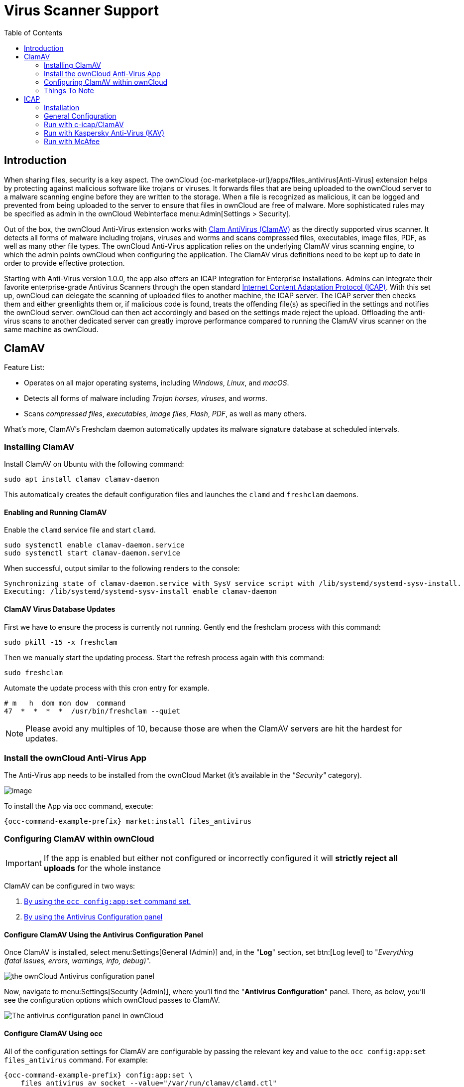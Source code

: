 = Virus Scanner Support
:toc: right
:page-aliases: configuration/server/antivirus_configuration.adoc
:clamav-url: http://www.clamav.net/index.html
:icap-url: https://tools.ietf.org/html/rfc3507
:c-icap-url: https://sourceforge.net/p/c-icap/wiki/ModulesConfiguration/

== Introduction

When sharing files, security is a key aspect. The ownCloud {oc-marketplace-url}/apps/files_antivirus[Anti-Virus] extension helps by protecting against malicious software like trojans or viruses. It forwards files that are being uploaded to the ownCloud server to a  malware scanning engine before they are written to the storage. When a file is recognized as malicious, it can be logged and prevented from being uploaded to the server to ensure that files in ownCloud are free of malware. More sophisticated rules may be specified as admin in the ownCloud Webinterface menu:Admin[Settings > Security].

Out of the box, the ownCloud Anti-Virus extension works with {clamav-url}[Clam AntiVirus (ClamAV)] as the directly supported virus scanner. It detects all forms of malware including trojans, viruses and worms and scans compressed files, executables, image files, PDF, as well as many other file types. The ownCloud Anti-Virus application relies on the underlying ClamAV virus scanning engine, to which the admin points ownCloud when configuring the application. The ClamAV virus definitions need to be kept up to date in order to provide effective protection.

Starting with Anti-Virus version 1.0.0, the app also offers an ICAP integration for Enterprise installations. Admins can integrate their favorite enterprise-grade Antivirus Scanners through the open standard {icap-url}[Internet Content Adaptation Protocol (ICAP)]. With this set up, ownCloud can delegate the scanning of uploaded files to another machine, the ICAP server. The ICAP server then checks them and either greenlights them or, if malicious code is found, treats the offending file(s) as specified in the settings and notifies the ownCloud server. ownCloud can then act accordingly and based on the settings made reject the upload. Offloading the anti-virus scans to another dedicated server can greatly improve performance compared to running the ClamAV virus scanner on the same machine as ownCloud.

== ClamAV

Feature List:

* Operates on all major operating systems, including _Windows_, _Linux_, and _macOS_.
* Detects all forms of malware including _Trojan horses_, _viruses_, and _worms_.
* Scans _compressed files_, _executables_, _image files_, _Flash_, _PDF_, as well as many others.

What's more, ClamAV's Freshclam daemon automatically updates its malware signature database at scheduled intervals. 

=== Installing ClamAV

Install ClamAV on Ubuntu with the following command:

[source,console]
----
sudo apt install clamav clamav-daemon
----

This automatically creates the default configuration files and launches the `clamd` and `freshclam` daemons.


==== Enabling and Running ClamAV

Enable the `clamd` service file and start `clamd`. 

[source,console]
----
sudo systemctl enable clamav-daemon.service
sudo systemctl start clamav-daemon.service
----

When successful, output similar to the following renders to the console:

[source,console]
----
Synchronizing state of clamav-daemon.service with SysV service script with /lib/systemd/systemd-sysv-install.
Executing: /lib/systemd/systemd-sysv-install enable clamav-daemon
----

==== ClamAV Virus Database Updates

First we have to ensure the process is currently not running. Gently end the freshclam process with this command:

[source,console]
----
sudo pkill -15 -x freshclam
----

Then we manually start the updating process. Start the refresh process again with this command:

[source,console]
----
sudo freshclam
----

Automate the update process with this cron entry for example.

[source,console]
----
# m   h  dom mon dow  command
47  *  *  *  *  /usr/bin/freshclam --quiet
----

NOTE: Please avoid any multiples of 10, because those are when the ClamAV servers are hit the hardest for updates.

=== Install the ownCloud Anti-Virus App

The Anti-Virus app needs to be installed from the ownCloud Market (it's available in the  _"Security"_ category).

image:apps/files_antivirus/antivirus-app.png[image]

To install the App via occ command, execute:

[source,console,subs="attributes+"]
----
{occ-command-example-prefix} market:install files_antivirus
----

=== Configuring ClamAV within ownCloud

IMPORTANT: If the app is enabled but either not configured or incorrectly configured it will *strictly reject all uploads* for the whole instance

ClamAV can be configured in two ways:

. xref:configure-clamav-using-occ[By using the `occ config:app:set` command set.]
. xref:configure-clamav-using-the-antivirus-configuration-panel[By using the Antivirus Configuration panel]

==== Configure ClamAV Using the Antivirus Configuration Panel

Once ClamAV is installed, select menu:Settings[General (Admin)] and, in the "*Log*" section, set btn:[Log level] to "_Everything (fatal issues, errors, warnings, info, debug)_".

image:apps/files_antivirus/antivirus-logging.png[the ownCloud Antivirus configuration panel]

Now, navigate to menu:Settings[Security (Admin)], where you'll find the "**Antivirus Configuration**" panel. 
There, as below, you'll see the configuration options which ownCloud passes to ClamAV.

image:apps/files_antivirus/antivirus-daemon.png[The antivirus configuration panel in ownCloud]

==== Configure ClamAV Using occ

All of the configuration settings for ClamAV are configurable by passing the relevant key and value to the `occ config:app:set files_antivirus` command.
For example:

[source,console,subs="attributes+"]
----
{occ-command-example-prefix} config:app:set \
    files_antivirus av_socket --value="/var/run/clamav/clamd.ctl"
----

===== Available Configuration Settings

[cols="32%,43%,15%",options="header"]
|===
|Setting 
|Description 
|Default

|`av_cmd_options`
|Extra command line options (comma-separated) to pass to ClamAV.
|

|`av_host`
|The hostname or IP address of the Antivirus server.
|

|`av_infected_action`
|The action to take when infected files were found during a background scan.
It can be set to one of `only_log` and `delete`.
|`only_log`

|`av_max_file_size`
|The maximum file size limit; `-1` means no limit.
|`-1`

|`av_mode`
|The operating mode. It can be set to one of `executable`, `daemon`, and `socket`.
|`executable`

|`av_path`
|The path to the `clamscan` executable.
|`/usr/bin/clamscan`

|`av_port`
|The port number of the Antivirus server. 
Allowed values are 1 - 65535.
|

|`av_socket`
|The name of ClamAV's UNIX socket file.
|`/var/run/clamav/clamd.ctl`

|`av_stream_max_length`
|The maximum stream length that ClamAV will accept.
|`26214400`
|===

==== Mode Configuration

ClamAV runs in one of three modes: 

* xref:daemon-socket[Daemon (Socket)]
* xref:daemon[Daemon]
* xref:executable[Executable]

===== Daemon (Socket)

In this mode, ClamAV runs in the background on the same server as the ownCloud installation, or the socket can be made available via a share mount.
When there is no activity, `clamd` places a minimal load on your system. 
However, if your users upload large volumes of files, you will see high CPU usage. 
Please keep this in mind.

IMPORTANT: You must run `freshclam` at least once for ClamAV to generate the socket.

image:apps/files_antivirus/antivirus-daemon-socket.png[image]

First, set btn:[Mode] to "*Daemon (Socket)*".
ownCloud should detect your `clamd` socket and fill in the "*Socket*" field. 
This is the `LocalSocket` option in `clamd.conf`. 

You can run `ss` to verify it, as in the example below:

[source,console]
----
sudo ss -a | grep -iq clamav && echo "ClamAV is running"
----

[TIP]
====
If you don't have `ss` installed, you may have `netstat` installed. 
If so, you can run the following to check if ClamAV is running:
 
[source,console]
----
netstat -a | grep -q clam && echo "ClamAV is running"
----
====

The `Stream Length` value sets the number of bytes to read in one pass; 10485760 bytes (ten megabytes) is the default. 
This value should be no larger than the PHP `memory_limit` settings or physical memory if `memory_limit` is set to -1 (no limit).

`When infected files were found during a background scan` gives you the choice of either:

* Logging any alerts without deleting the files 
* Immediately deleting infected files

====== Daemon

In this mode, ClamAV runs on a different server. 
This is a good option for ownCloud servers with high volumes of file uploads. 

image:apps/files_antivirus/antivirus-daemon.png[image]

First, set btn:[Mode] to "*Daemon*".
Then, you need to set btn:[Host] to the hostname or IP address of the remote server running ClamAV, and set btn:[Port] to the server's port number.

TIP: The port number is the value of `TCPSocket` in `/etc/clamav/clamd.conf`.

===== Executable

In this mode, ClamAV runs on the same server as the ownCloud installation, with the `clamscan` command running only when a file is uploaded. 

TIP: `clamscan` is slow and not always reliable for on-demand usage; it is better to use one of the daemon modes.

image:apps/files_antivirus/antivirus-executable.png[image]

First, set btn:[Mode] to "*Executable*".
Then, set btn:[Path to clamscan] to the path to `clamscan`, which is the interactive ClamAV scanning command, on your server.
ownCloud should automatically find it.
However, if it doesn't, run `which clamscan` to find the command's path.

When you are satisfied with how ClamAV is operating, you might want to go back and change all of your logging to less verbose levels.

==== Configuration Warnings

The Antivirus App shows one of three warnings if it is misconfigured or ClamAV is not available. 
You can see an example of all three below.

image:configuration/server/anti-virus-message-host-connection-problem.png[Configuration error message: 'Antivirus app is misconfigured or antivirus inaccessible. Could not connect to host 'localhost' on port 999'.]

image:configuration/server/anti-virus-message-misconfiguration-problem.png[Configuration error message: 'Antivirus app is misconfigured or antivirus inaccessible. The antivirus executable could not be found at path '/usr/bin/clamsfcan''.]

image:configuration/server/anti-virus-message-socket-connection-problem.png[Configuration error message: 'Antivirus app is misconfigured or antivirus inaccessible. Could not connect to socket ´/var/run/clamav/cslamd-socket´: No such file or directory (code 2)'.]

==== What To Do With Infected Files Found During Scans

During an upload these actions are taken:

* The upload is blocked.
* The event is logged in the owncloud server log.
* The event is reported and/or logged by the client / Web UI.

During a background scan the app can take one of two actions:

* **Log Only** Log the event.
* **Delete file**: Delete the detected file.

Set btn:[When infected files were found during a background scan] to the value that suits your needs.

==== Rule Configuration

ownCloud provides the ability to customize how it reacts to the response given by an antivirus scan. 
To do so, under menu:Admin[Security (Admin)] click btn:[Advanced], which you can see in the screenshot below, you can view and change the existing rules. 
You can also add new ones.

image:configuration/server/anti-virus-configuration-rules.png[image]

Rules can match on either an exit status (e.g., 0, 1, or 40) or a pattern in the string returned from ClamAV (e.g., `/.*: (.*) FOUND$/`).

Here are some points to bear in mind about rules:

* Scanner exit status rules are used to handle errors when ClamAV is run in CLI mode, while
* Scanner output rules are used in daemon/socket mode.
* Daemon output is parsed by regexp.
* In case there are no matching rules, the status is: `Unknown`, and a warning will be logged.

===== Default Ruleset

The default rule set for ClamAV is populated automatically with the following rules:

[cols=",,",options="header",]
|===
| Exit Status or Signature | Description | Marks File As
| 0 | | Clean
| 1 | | Infected
| 40 | Unknown option passed | Unchecked
| 50 | Database initialization error | Unchecked
| 52 | Not supported file type | Unchecked
| 53 | Can't open directory | Unchecked
| 54 | Can't open file | Unchecked
| 55 | Error reading file | Unchecked
| 56 | Can't stat input file | Unchecked
| 57 | Can't get absolute path name of current working directory
| Unchecked
| 58 | I/O error | Unchecked
| 62 | Can't initialize logger | Unchecked
| 63 | Can't create temporary files/directories | Unchecked
| 64 | Can't write to temporary directory | Unchecked
| 70 | Can't allocate memory (calloc) | Unchecked
| 71 | Can't allocate memory (malloc) | Unchecked
| `/.*: OK$/` | | Clean
| `/.*: (.*) FOUND$/` | | Infected
| `/.*: (.*) ERROR$/` | | Unchecked
|===

The rules are always checked in the following order:

. Infected
. Error
. Clean

In case there are no matching rules, the status would be `Unknown` and a warning would be logged.

===== Update An Existing Rule

To match on an exit status, change the "**Match by**" dropdown list to "**Scanner exit status**" and in the "**Scanner exit status or signature to search**" field, add the status code to match on.

To match on the scanner's output, change the "**Match by**" dropdown list to "**Scanner output**" and in the "**Scanner exit status or signature to search**" field, add the regular expression to match against the scanner's output.

Then, while not mandatory, add a description of what the status or scan output means. 
After that, set what ownCloud should do when the exit status or regular expression you set matches the value returned by ClamAV. 
To do so change the value of the dropdown in the "**Mark as**" column.

The dropdown supports the following three options:

[cols=",",options="header",]
|===
| Option    | Description
| Clean     | The file is clean and contains no viruses
| Infected  | The file contains a virus
| Unchecked | No action should be taken
|===

With all these changes made, click the btn:[check mark] on the left-hand side of the "**Match by**" column, to confirm the change to the rule.

===== Add A New Rule

To add a new rule, click the button marked btn:[Add a rule] at the bottom left of the rules table. 
Then follow the process outlined in xref:default-ruleset[Update An Existing Rule].

===== Delete An Existing Rule

To delete an existing rule, click the btn:[rubbish bin] icon on the far right-hand side of the rule that you want to delete.

==== How ClamAV Works With ownCloud

ownCloud integrates with antivirus tools by connecting to them via:

* A URL and port
* A socket
* Streaming the data from the command-line via a pipe with a configured executable

In the case of ClamAV, ownCloud's Antivirus extension sends files as streams to a ClamAV service (which can be on the same ownCloud server or another server within the same network) which in turn scans them and returns a result to stdout.

NOTE: Individual chunks are *not* scanned. 
The whole file is scanned when it is moved to the final location.

The information is then parsed, or an exit code is evaluated if no result is available to determine the response from the scan. 
Based on ownCloud's evaluation of the response (or exit code) an appropriate action is then taken, such as recording a log message or deleting the file.

NOTE: Scanner exit status rules are used to handle errors when ClamAV is run in CLI mode. 
Scanner output rules are used in daemon/socket mode.

=== Things To Note

. Files are checked when they are uploaded or updated (whether because they were edited or saved) but _not_ when they are downloaded.
. ownCloud doesn't support a cache of previously scanned files.
. If the app is either not configured or is misconfigured, then it rejects file uploads.
. If ClamAV is unavailable, then the app rejects file uploads.
. A file size limit applies both to background jobs and to file uploads.
. After installing ClamAV and the related tools, you will have two configuration files: `/etc/freshclam.conf` and `/etc/clamd.d/scan.conf`. 
. We recommend that you enable verbose logging in both `clamd.conf` and `freshclam.conf` until you get any kinks with your ClamAV installation worked out


== ICAP

{icap-url}[ICAP] is an open standard supported by many antivirus products. With the release of the _Anti-Virus_ app 1.0.0, other virus scanners beside ClamAV can be used via ICAP if you are running it on an ownCloud Enterprise Edition. Currently the only tested and supported virus scanners, besides ClamAV, are _Kaspersky ScanEngine_ and _McAfee Antivirus_ although far more products might simply work.

=== Installation

- Install the {oc-marketplace-url}/apps/files_antivirus[Anti-Virus app] from the ownCloud marketplace. Alternatively, use this occ command:

[source,console,subs="attributes+"]
----
{occ-command-example-prefix} market:install files_antivirus
----

- Enable the app as admin in ownCloud under menu:[Settings > Apps] in the category `Security` or with the following occ command:

[source,console,subs="attributes+"]
----
{occ-command-example-prefix} app:enable files_antivirus
----


=== General Configuration

ICAP can be configured via the Web interface as admin user or via xref:occ_command.adoc[occ commands].

==== Antivirus Configuration Panel

Log in to ownCloud as admin via the Web interface and go to menu:Admin[Settings > Security] and you'll see the Antivirus Configuration dialog.

image:configuration/server/anti-virus-panel.png[Security Settings, width:80%]

Enter the desired values:

`Mode`::
Set to `Daemon (ICAP)`.

`Host`::
Enter the IP addess of your ICAP server.

`Port`::
Specify the port number (default 1344).

`Stream Length`::
Set the length of streams sent to the ICAP server in bytes.

`File size limit`::
If you want to limit the file size, enter the maximum value in bytes. Default is no limit (-1).

`ICAP request service`::
Select the antivirus software you want to use: avscan for ClamAV, req for Kaspersky ScanEngine or `wwreqmod` for McAfee.

`ICAP response header holding the virus information`::
Use `X-Infection-Found` for ClamAV (avscan) and `X-Virus-ID` for KAV (req). McAfee doesn't offer response headers.

`When infected files were found during a background scan`::
Specify what to do with the flagged files. Possible values: `Delete file` or `Only log`.

CAUTION: Do not change the rules hidden under btn:[Advanced] unless you know exactly what you're doing. The defaults should work best. If you have special requirements, contact us at consulting@owncloud.com.


==== Command-line Configuration

On the command line, change into your ownCloud directory, usually `/var/www/owncloud`, and enter the following occ commands:

* To set the IP address of your anti-virus server:

[source,console,subs="attributes+"]
----
{occ-command-example-prefix} config:app:set files_antivirus av_host --value="172.17.0.3"
----

* Specify the port of the anti-virus server:

[source,console,subs="attributes+"]
----
{occ-command-example-prefix} config:app:set files_antivirus av_port --value="1344"
----

* Set the mode to ICAP:

[source,console,subs="attributes+"]
----
{occ-command-example-prefix} config:app:set files_antivirus av_mode --value="icap"
----

NOTE: The setting `icap` triggers a grace period of 24 hours if you don't have an Enterprise license but want to test ICAP.

* Specify what do do with the offending file:

[source,console,subs="attributes+"]
----
{occ-command-example-prefix} config:app:set files_antivirus av_infected_action --value="delete"
----

Possible values are 'delete' and 'only_log'.


=== Run with c-icap/ClamAV

c-icap has a built in ClamAV module. For more information see: {c-icap-url}[c-icap on sourceforge].

* The IP address needs to be set in the general configuration above.

* Now set the mode to 'c-icap with ClamAV':

[source,console,subs="attributes+"]
----
{occ-command-example-prefix} occ config:app:set files_antivirus av_request_service --value="avscan"
----

* Next, set the response header:

[source,console,subs="attributes+"]
----
{occ-command-example-prefix} config:app:set files_antivirus av_response_header --value="X-Infection-Found"
----


### Run with Kaspersky Anti-Virus (KAV)

* Install Kaspersky ScanEngine for Kubernetes.7z and follow the instructions.

* Set KAV as virus scanner with the value `req`:

[source,console,subs="attributes+"]
----
{occ-command-example-prefix} config:app:set files_antivirus av_request_service --value="req"
----

* Set the respective response header:

[source,console,subs="attributes+"]
----
{occ-command-example-prefix} config:app:set files_antivirus av_response_header --value="X-Virus-ID"
----

NOTE: Older versions of KAV did not send back the virus/infection name in an ICAP header. Version 2.0.0 of KAV allows you to configure the header to transport the virus. By default no header is sent.


=== Run with McAfee

// Which product exactly?

Install the McAfee virus scanner.

* The IP address needs to be set in the general configuration above.

* Now set the mode to `wwreqmod` to use McAfee:

[source,console,subs="attributes+"]
----
{occ-command-example-prefix} occ config:app:set files_antivirus av_request_service --value="wwreqmod"
----

NOTE: McAfee does not offer response headers.
